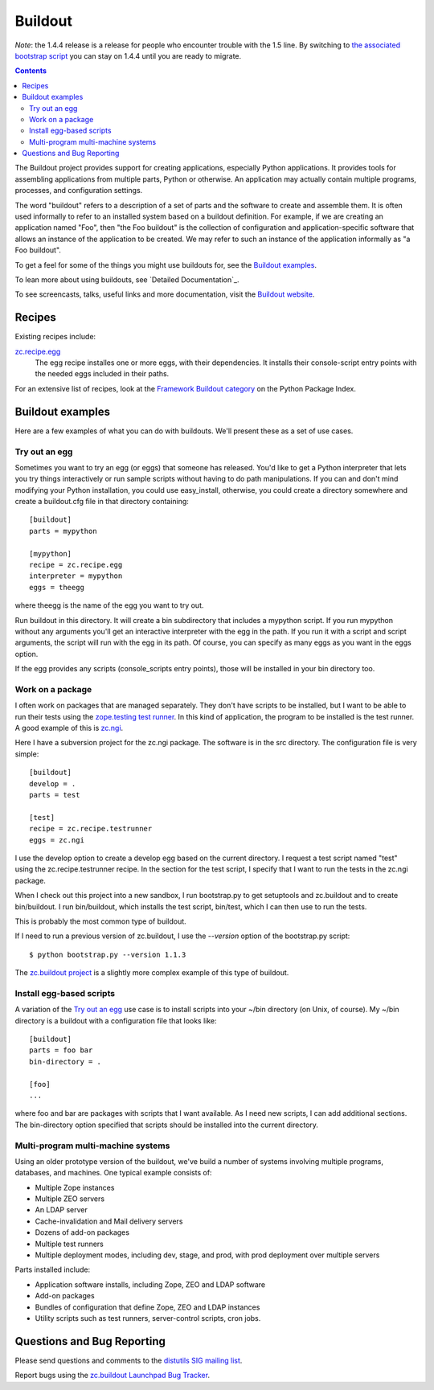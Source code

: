 ********
Buildout
********

*Note*: the 1.4.4 release is a release for people who encounter trouble
with the 1.5 line.  By switching to `the associated bootstrap script
<http://svn.zope.org/repos/main/zc.buildout/branches/1.4/bootstrap/bootstrap.py>`_
you can stay on 1.4.4 until you are ready to migrate.

.. contents::

The Buildout project provides support for creating applications,
especially Python applications.  It provides tools for assembling
applications from multiple parts, Python or otherwise.  An application
may actually contain multiple programs, processes, and configuration
settings.

The word "buildout" refers to a description of a set of parts and the
software to create and assemble them.  It is often used informally to
refer to an installed system based on a buildout definition.  For
example, if we are creating an application named "Foo", then "the Foo
buildout" is the collection of configuration and application-specific
software that allows an instance of the application to be created.  We
may refer to such an instance of the application informally as "a Foo
buildout".

To get a feel for some of the things you might use buildouts for, see
the `Buildout examples`_.

To lean more about using buildouts, see `Detailed Documentation`_.

To see screencasts, talks, useful links and more documentation, visit
the `Buildout website <http://www.buildout.org>`_.

Recipes
*******

Existing recipes include:

`zc.recipe.egg <http://pypi.python.org/pypi/zc.recipe.egg>`_
   The egg recipe installes one or more eggs, with their
   dependencies.  It installs their console-script entry points with
   the needed eggs included in their paths.

For an extensive list of recipes, look at the `Framework Buildout category
<http://pypi.python.org/pypi?:action=browse&c=512>`_ on the Python Package
Index.

Buildout examples
*****************

Here are a few examples of what you can do with buildouts.  We'll
present these as a set of use cases.

Try out an egg
==============

Sometimes you want to try an egg (or eggs) that someone has released.
You'd like to get a Python interpreter that lets you try things
interactively or run sample scripts without having to do path
manipulations.  If you can and don't mind modifying your Python
installation, you could use easy_install, otherwise, you could create
a directory somewhere and create a buildout.cfg file in that directory
containing::

  [buildout]
  parts = mypython

  [mypython]
  recipe = zc.recipe.egg
  interpreter = mypython
  eggs = theegg

where theegg is the name of the egg you want to try out.

Run buildout in this directory.  It will create a bin subdirectory
that includes a mypython script.  If you run mypython without any
arguments you'll get an interactive interpreter with the egg in the
path. If you run it with a script and script arguments, the script
will run with the egg in its path.  Of course, you can specify as many
eggs as you want in the eggs option.

If the egg provides any scripts (console_scripts entry points), those
will be installed in your bin directory too.

Work on a package
=================

I often work on packages that are managed separately.  They don't have
scripts to be installed, but I want to be able to run their tests
using the `zope.testing test runner
<http://www.python.org/pypi/zope.testing>`_.  In this kind of
application, the program to be installed is the test runner.  A good
example of this is `zc.ngi <http://svn.zope.org/zc.ngi/trunk/>`_.

Here I have a subversion project for the zc.ngi package.  The software
is in the src directory.  The configuration file is very simple::

  [buildout]
  develop = .
  parts = test

  [test]
  recipe = zc.recipe.testrunner
  eggs = zc.ngi

I use the develop option to create a develop egg based on the current
directory.  I request a test script named "test" using the
zc.recipe.testrunner recipe.  In the section for the test script, I
specify that I want to run the tests in the zc.ngi package.

When I check out this project into a new sandbox, I run bootstrap.py
to get setuptools and zc.buildout and to create bin/buildout.  I run
bin/buildout, which installs the test script, bin/test, which I can
then use to run the tests.

This is probably the most common type of buildout.

If I need to run a previous version of zc.buildout, I use the
`--version` option of the bootstrap.py script::

    $ python bootstrap.py --version 1.1.3

The `zc.buildout project <http://svn.zope.org/zc.buildout/trunk>`_
is a slightly more complex example of this type of buildout.

Install egg-based scripts
=========================

A variation of the `Try out an egg`_ use case is to install scripts
into your ~/bin directory (on Unix, of course).  My ~/bin directory is
a buildout with a configuration file that looks like::


  [buildout]
  parts = foo bar
  bin-directory = .

  [foo]
  ...

where foo and bar are packages with scripts that I want available.  As
I need new scripts, I can add additional sections.  The bin-directory
option specified that scripts should be installed into the current
directory.

Multi-program multi-machine systems
===================================

Using an older prototype version of the buildout, we've build a number
of systems involving multiple programs, databases, and machines.  One
typical example consists of:

- Multiple Zope instances

- Multiple ZEO servers

- An LDAP server

- Cache-invalidation and Mail delivery servers

- Dozens of add-on packages

- Multiple test runners

- Multiple deployment modes, including dev, stage, and prod,
  with prod deployment over multiple servers

Parts installed include:

- Application software installs, including Zope, ZEO and LDAP
  software

- Add-on packages

- Bundles of configuration that define Zope, ZEO and LDAP instances

- Utility scripts such as test runners, server-control
  scripts, cron jobs.

Questions and Bug Reporting
***************************

Please send questions and comments to the
`distutils SIG mailing list <mailto://distutils-sig@python.org>`_.

Report bugs using the `zc.buildout Launchpad Bug Tracker
<https://launchpad.net/products/zc.buildout/+bugs>`_.

